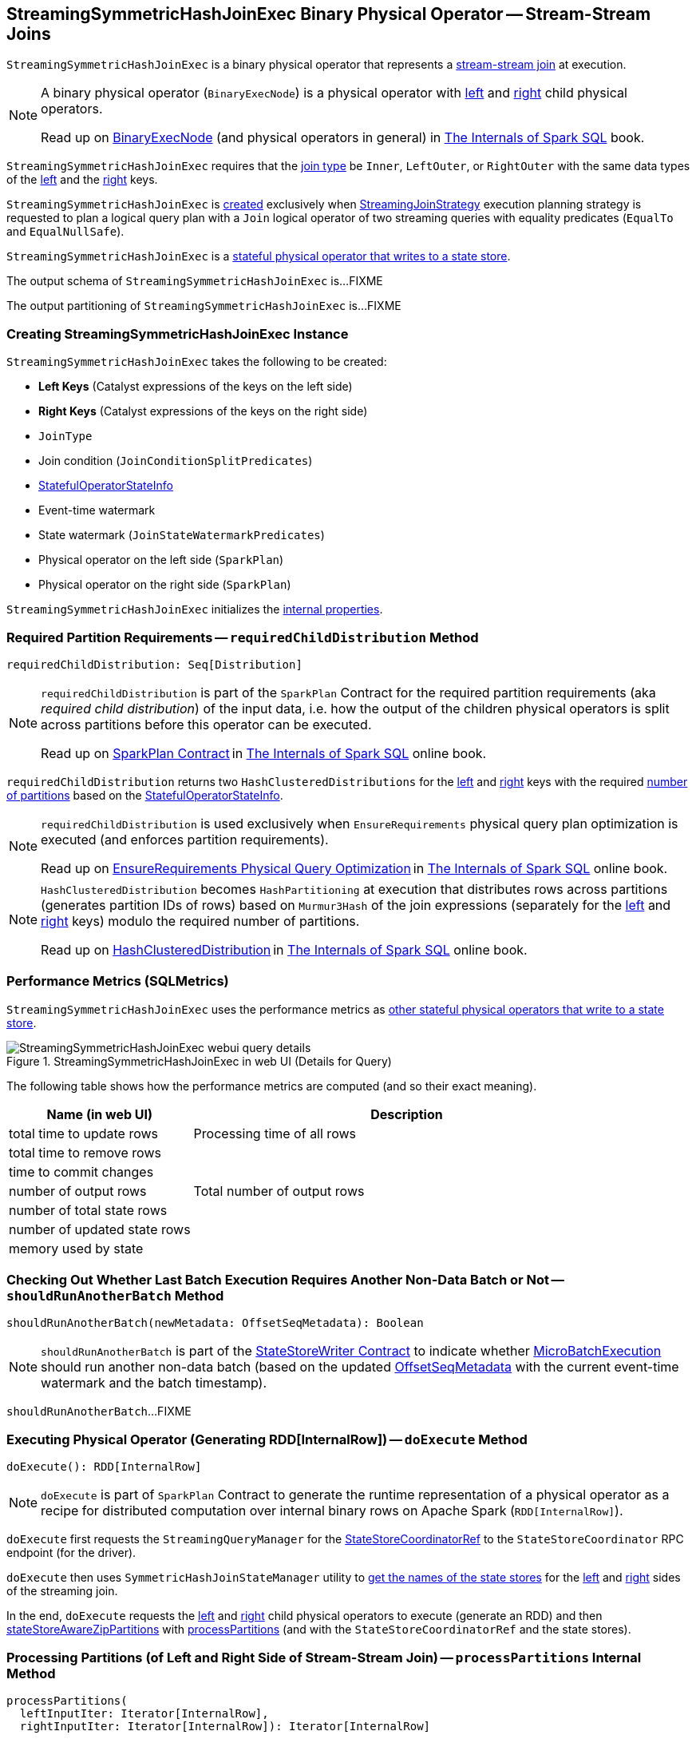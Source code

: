 == [[StreamingSymmetricHashJoinExec]] StreamingSymmetricHashJoinExec Binary Physical Operator -- Stream-Stream Joins

`StreamingSymmetricHashJoinExec` is a binary physical operator that represents a <<spark-sql-streaming-join.adoc#, stream-stream join>> at execution.

[NOTE]
====
A binary physical operator (`BinaryExecNode`) is a physical operator with <<left, left>> and <<right, right>> child physical operators.

Read up on https://jaceklaskowski.gitbooks.io/mastering-spark-sql/spark-sql-SparkPlan.html[BinaryExecNode] (and physical operators in general) in https://bit.ly/spark-sql-internals[The Internals of Spark SQL] book.
====

[[supported-join-types]]
`StreamingSymmetricHashJoinExec` requires that the <<joinType, join type>> be `Inner`, `LeftOuter`, or `RightOuter` with the same data types of the <<leftKeys, left>> and the <<rightKeys, right>> keys.

`StreamingSymmetricHashJoinExec` is <<creating-instance, created>> exclusively when <<spark-sql-streaming-StreamingJoinStrategy.adoc#, StreamingJoinStrategy>> execution planning strategy is requested to plan a logical query plan with a `Join` logical operator of two streaming queries with equality predicates (`EqualTo` and `EqualNullSafe`).

`StreamingSymmetricHashJoinExec` is a <<spark-sql-streaming-StateStoreWriter.adoc#, stateful physical operator that writes to a state store>>.

[[output]]
The output schema of `StreamingSymmetricHashJoinExec` is...FIXME

[[outputPartitioning]]
The output partitioning of `StreamingSymmetricHashJoinExec` is...FIXME

=== [[creating-instance]] Creating StreamingSymmetricHashJoinExec Instance

`StreamingSymmetricHashJoinExec` takes the following to be created:

* [[leftKeys]] *Left Keys* (Catalyst expressions of the keys on the left side)
* [[rightKeys]] *Right Keys* (Catalyst expressions of the keys on the right side)
* [[joinType]] `JoinType`
* [[condition]] Join condition (`JoinConditionSplitPredicates`)
* [[stateInfo]] <<spark-sql-streaming-StatefulOperatorStateInfo.adoc#, StatefulOperatorStateInfo>>
* [[eventTimeWatermark]] Event-time watermark
* [[stateWatermarkPredicates]] State watermark (`JoinStateWatermarkPredicates`)
* [[left]] Physical operator on the left side (`SparkPlan`)
* [[right]] Physical operator on the right side (`SparkPlan`)

`StreamingSymmetricHashJoinExec` initializes the <<internal-properties, internal properties>>.

=== [[requiredChildDistribution]] Required Partition Requirements -- `requiredChildDistribution` Method

[source, scala]
----
requiredChildDistribution: Seq[Distribution]
----

[NOTE]
====
`requiredChildDistribution` is part of the `SparkPlan` Contract for the required partition requirements (aka _required child distribution_) of the input data, i.e. how the output of the children physical operators is split across partitions before this operator can be executed.

Read up on https://jaceklaskowski.gitbooks.io/mastering-spark-sql/spark-sql-SparkPlan.html[SparkPlan Contract] in https://bit.ly/spark-sql-internals[The Internals of Spark SQL] online book.
====

`requiredChildDistribution` returns two `HashClusteredDistributions` for the <<leftKeys, left>> and <<rightKeys, right>> keys with the required <<spark-sql-streaming-StatefulOperatorStateInfo.adoc#numPartitions, number of partitions>> based on the <<stateInfo, StatefulOperatorStateInfo>>.

[NOTE]
====
`requiredChildDistribution` is used exclusively when `EnsureRequirements` physical query plan optimization is executed (and enforces partition requirements).

Read up on https://jaceklaskowski.gitbooks.io/mastering-spark-sql/spark-sql-EnsureRequirements.html[EnsureRequirements Physical Query Optimization] in https://bit.ly/spark-sql-internals[The Internals of Spark SQL] online book.
====

[NOTE]
====
`HashClusteredDistribution` becomes `HashPartitioning` at execution that distributes rows across partitions (generates partition IDs of rows) based on `Murmur3Hash` of the join expressions (separately for the <<leftKeys, left>> and <<rightKeys, right>> keys) modulo the required number of partitions.

Read up on https://jaceklaskowski.gitbooks.io/mastering-spark-sql/spark-sql-Distribution-HashClusteredDistribution.html[HashClusteredDistribution] in https://bit.ly/spark-sql-internals[The Internals of Spark SQL] online book.
====

=== [[metrics]] Performance Metrics (SQLMetrics)

`StreamingSymmetricHashJoinExec` uses the performance metrics as <<spark-sql-streaming-StateStoreWriter.adoc#metrics, other stateful physical operators that write to a state store>>.

.StreamingSymmetricHashJoinExec in web UI (Details for Query)
image::images/StreamingSymmetricHashJoinExec-webui-query-details.png[align="center"]

The following table shows how the performance metrics are computed (and so their exact meaning).

[cols="30,70",options="header",width="100%"]
|===
| Name (in web UI)
| Description

| total time to update rows
a| [[allUpdatesTimeMs]] Processing time of all rows

| total time to remove rows
a| [[allRemovalsTimeMs]]

| time to commit changes
a| [[commitTimeMs]]

| number of output rows
a| [[numOutputRows]] Total number of output rows

| number of total state rows
a| [[numTotalStateRows]]

| number of updated state rows
a| [[numUpdatedStateRows]]

| memory used by state
a| [[stateMemory]]
|===

=== [[shouldRunAnotherBatch]] Checking Out Whether Last Batch Execution Requires Another Non-Data Batch or Not -- `shouldRunAnotherBatch` Method

[source, scala]
----
shouldRunAnotherBatch(newMetadata: OffsetSeqMetadata): Boolean
----

NOTE: `shouldRunAnotherBatch` is part of the <<spark-sql-streaming-StateStoreWriter.adoc#shouldRunAnotherBatch, StateStoreWriter Contract>> to indicate whether <<spark-sql-streaming-MicroBatchExecution.adoc#, MicroBatchExecution>> should run another non-data batch (based on the updated <<spark-sql-streaming-OffsetSeqMetadata.adoc#, OffsetSeqMetadata>> with the current event-time watermark and the batch timestamp).

`shouldRunAnotherBatch`...FIXME

=== [[doExecute]] Executing Physical Operator (Generating RDD[InternalRow]) -- `doExecute` Method

[source, scala]
----
doExecute(): RDD[InternalRow]
----

NOTE: `doExecute` is part of `SparkPlan` Contract to generate the runtime representation of a physical operator as a recipe for distributed computation over internal binary rows on Apache Spark (`RDD[InternalRow]`).

`doExecute` first requests the `StreamingQueryManager` for the <<spark-sql-streaming-StreamingQueryManager.adoc#stateStoreCoordinator, StateStoreCoordinatorRef>> to the `StateStoreCoordinator` RPC endpoint (for the driver).

`doExecute` then uses `SymmetricHashJoinStateManager` utility to <<spark-sql-streaming-SymmetricHashJoinStateManager.adoc#allStateStoreNames, get the names of the state stores>> for the <<spark-sql-streaming-SymmetricHashJoinStateManager.adoc#LeftSide, left>> and <<spark-sql-streaming-SymmetricHashJoinStateManager.adoc#RightSide, right>> sides of the streaming join.

In the end, `doExecute` requests the <<left, left>> and <<right, right>> child physical operators to execute (generate an RDD) and then <<spark-sql-streaming-StateStoreAwareZipPartitionsHelper.adoc#stateStoreAwareZipPartitions, stateStoreAwareZipPartitions>> with <<processPartitions, processPartitions>> (and with the `StateStoreCoordinatorRef` and the state stores).

=== [[processPartitions]] Processing Partitions (of Left and Right Side of Stream-Stream Join) -- `processPartitions` Internal Method

[source, scala]
----
processPartitions(
  leftInputIter: Iterator[InternalRow],
  rightInputIter: Iterator[InternalRow]): Iterator[InternalRow]
----

`processPartitions`...FIXME

NOTE: `processPartitions` is used exclusively when `StreamingSymmetricHashJoinExec` physical operator is requested to <<doExecute, execute>>.

=== [[internal-properties]] Internal Properties

[cols="30m,70",options="header",width="100%"]
|===
| Name
| Description

| hadoopConfBcast
a| [[hadoopConfBcast]] Hadoop Configuration broadcast (to the Spark cluster)

Used exclusively to <<joinStateManager, create a SymmetricHashJoinStateManager>>

| joinStateManager
a| [[joinStateManager]] <<spark-sql-streaming-SymmetricHashJoinStateManager.adoc#, SymmetricHashJoinStateManager>>

Used when `OneSideHashJoiner` is requested to <<spark-sql-streaming-StreamingSymmetricHashJoinExec-OneSideHashJoiner.adoc#storeAndJoinWithOtherSide, storeAndJoinWithOtherSide>>, <<spark-sql-streaming-StreamingSymmetricHashJoinExec-OneSideHashJoiner.adoc#removeOldState, removeOldState>>, <<spark-sql-streaming-StreamingSymmetricHashJoinExec-OneSideHashJoiner.adoc#commitStateAndGetMetrics, commitStateAndGetMetrics>>, and for the <<spark-sql-streaming-StreamingSymmetricHashJoinExec-OneSideHashJoiner.adoc#get, values for a given key>>

| nullLeft
a| [[nullLeft]] `GenericInternalRow` of the size of the output schema of the <<left, left physical operator>>

| nullRight
a| [[nullRight]] `GenericInternalRow` of the size of the output schema of the <<right, right physical operator>>

| storeConf
a| [[storeConf]] <<spark-sql-streaming-StateStoreConf.adoc#, StateStoreConf>>

Used exclusively to <<joinStateManager, create a SymmetricHashJoinStateManager>>

|===
